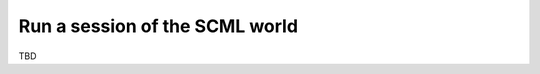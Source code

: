 
Run a session of the SCML world
-------------------------------

TBD

.. only:: builder_html

    Download :download:`Notebook<notebooks/06.run_scml.ipynb>`.


